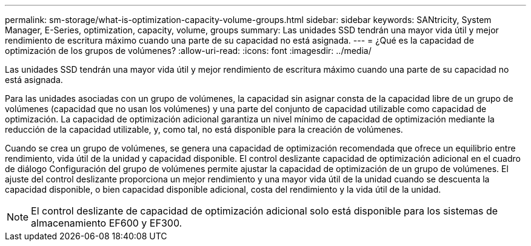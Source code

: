 ---
permalink: sm-storage/what-is-optimization-capacity-volume-groups.html 
sidebar: sidebar 
keywords: SANtricity, System Manager, E-Series, optimization, capacity, volume, groups 
summary: Las unidades SSD tendrán una mayor vida útil y mejor rendimiento de escritura máximo cuando una parte de su capacidad no está asignada. 
---
= ¿Qué es la capacidad de optimización de los grupos de volúmenes?
:allow-uri-read: 
:icons: font
:imagesdir: ../media/


[role="lead"]
Las unidades SSD tendrán una mayor vida útil y mejor rendimiento de escritura máximo cuando una parte de su capacidad no está asignada.

Para las unidades asociadas con un grupo de volúmenes, la capacidad sin asignar consta de la capacidad libre de un grupo de volúmenes (capacidad que no usan los volúmenes) y una parte del conjunto de capacidad utilizable como capacidad de optimización. La capacidad de optimización adicional garantiza un nivel mínimo de capacidad de optimización mediante la reducción de la capacidad utilizable, y, como tal, no está disponible para la creación de volúmenes.

Cuando se crea un grupo de volúmenes, se genera una capacidad de optimización recomendada que ofrece un equilibrio entre rendimiento, vida útil de la unidad y capacidad disponible. El control deslizante capacidad de optimización adicional en el cuadro de diálogo Configuración del grupo de volúmenes permite ajustar la capacidad de optimización de un grupo de volúmenes. El ajuste del control deslizante proporciona un mejor rendimiento y una mayor vida útil de la unidad cuando se descuenta la capacidad disponible, o bien capacidad disponible adicional, costa del rendimiento y la vida útil de la unidad.

[NOTE]
====
El control deslizante de capacidad de optimización adicional solo está disponible para los sistemas de almacenamiento EF600 y EF300.

====